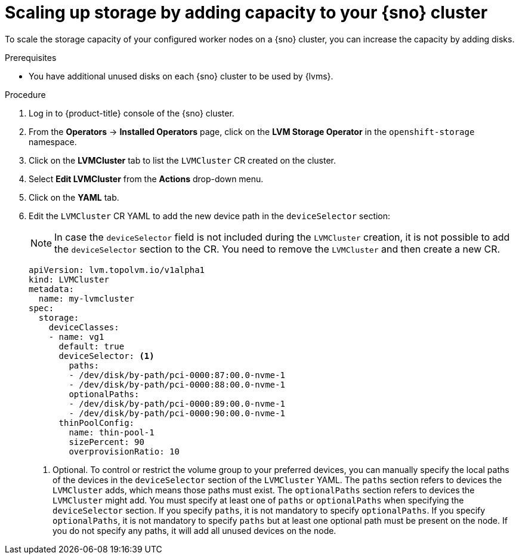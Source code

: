 // Module included in the following assemblies:
//
// storage/persistent_storage/persistent_storage_local/persistent-storage-using-lvms.adoc

:_mod-docs-content-type: PROCEDURE
[id="lvms-scaling-storage-of-single-node-openshift-cluster_{context}"]
= Scaling up storage by adding capacity to your {sno} cluster

To scale the storage capacity of your configured worker nodes on a {sno} cluster, you can increase the capacity by adding disks.

.Prerequisites

* You have additional unused disks on each {sno} cluster to be used by {lvms}.

.Procedure

. Log in to {product-title} console of the {sno} cluster.
. From the *Operators* -> *Installed Operators* page, click on the *LVM Storage Operator* in the `openshift-storage` namespace.
. Click on the *LVMCluster* tab to list the `LVMCluster` CR created on the cluster.
. Select *Edit LVMCluster* from the *Actions* drop-down menu.
. Click on the *YAML* tab.
. Edit the `LVMCluster` CR YAML to add the new device path in the `deviceSelector` section:

+
[NOTE]
====
In case the `deviceSelector` field is not included during the `LVMCluster` creation, it is not possible to add the `deviceSelector` section to the CR.
You need to remove the `LVMCluster` and then create a new CR.
====

+
[source,yaml]
----
apiVersion: lvm.topolvm.io/v1alpha1
kind: LVMCluster
metadata:
  name: my-lvmcluster
spec:
  storage:
    deviceClasses:
    - name: vg1
      default: true
      deviceSelector: <1>
        paths:
        - /dev/disk/by-path/pci-0000:87:00.0-nvme-1
        - /dev/disk/by-path/pci-0000:88:00.0-nvme-1
        optionalPaths:
        - /dev/disk/by-path/pci-0000:89:00.0-nvme-1
        - /dev/disk/by-path/pci-0000:90:00.0-nvme-1
      thinPoolConfig:
        name: thin-pool-1
        sizePercent: 90
        overprovisionRatio: 10
----
<1> Optional. To control or restrict the volume group to your preferred devices, you can manually specify the local paths of the devices in the `deviceSelector` section of the `LVMCluster` YAML. The `paths` section refers to devices the `LVMCluster` adds, which means those paths must exist. The `optionalPaths` section refers to devices the `LVMCluster` might add. You must specify at least one of `paths` or `optionalPaths` when specifying the `deviceSelector` section. If you specify `paths`, it is not mandatory to specify `optionalPaths`. If you specify `optionalPaths`, it is not mandatory to specify `paths` but at least one optional path must be present on the node. If you do not specify any paths, it will add all unused devices on the node.
